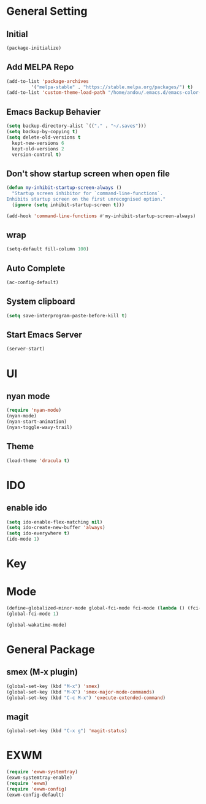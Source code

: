 * General Setting
** Initial
#+BEGIN_SRC emacs-lisp
  (package-initialize)
#+END_SRC

** Add MELPA Repo
#+BEGIN_SRC emacs-lisp
  (add-to-list 'package-archives
	       '("melpa-stable" . "https://stable.melpa.org/packages/") t)
  (add-to-list 'custom-theme-load-path "/home/andou/.emacs.d/emacs-color-theme-solarized/")
#+END_SRC

** Emacs Backup Behavier
#+BEGIN_SRC emacs-lisp
  (setq backup-directory-alist `(("." . "~/.saves")))
  (setq backup-by-copying t)
  (setq delete-old-versions t
	kept-new-versions 6
	kept-old-versions 2
	version-control t)
#+END_SRC

** Don't show startup screen when open file
#+BEGIN_SRC emacs-lisp
  (defun my-inhibit-startup-screen-always ()
    "Startup screen inhibitor for `command-line-functions`.
  Inhibits startup screen on the first unrecognised option."
    (ignore (setq inhibit-startup-screen t)))

  (add-hook 'command-line-functions #'my-inhibit-startup-screen-always)
#+END_SRC

** wrap
#+BEGIN_SRC emacs-lisp
  (setq-default fill-column 100)
#+END_SRC

** Auto Complete
#+BEGIN_SRC emacs-lisp
  (ac-config-default)
#+END_SRC

** System clipboard
#+BEGIN_SRC emacs-lisp
  (setq save-interprogram-paste-before-kill t)
#+END_SRC

** Start Emacs Server
#+BEGIN_SRC emacs-lisp
  (server-start)
#+END_SRC

* UI
** nyan mode
#+BEGIN_SRC emacs-lisp
  (require 'nyan-mode)
  (nyan-mode)
  (nyan-start-animation)
  (nyan-toggle-wavy-trail)
#+END_SRC

** Theme
#+BEGIN_SRC emacs-lisp
  (load-theme 'dracula t)
#+END_SRC

* IDO
** enable ido
#+BEGIN_SRC emacs-lisp
  (setq ido-enable-flex-matching nil)
  (setq ido-create-new-buffer 'always)
  (setq ido-everywhere t)
  (ido-mode 1)
#+END_SRC

* Key
* Mode
#+BEGIN_SRC emacs-lisp
  (define-globalized-minor-mode global-fci-mode fci-mode (lambda () (fci-mode 1)))
  (global-fci-mode 1)

  (global-wakatime-mode)
#+END_SRC

* General Package
** smex (M-x plugin)
#+BEGIN_SRC emacs-lisp
  (global-set-key (kbd "M-x") 'smex)
  (global-set-key (kbd "M-X") 'smex-major-mode-commands)
  (global-set-key (kbd "C-c M-x") 'execute-extended-command)
#+END_SRC

** magit
#+BEGIN_SRC emacs-lisp
  (global-set-key (kbd "C-x g") 'magit-status)
#+END_SRC

* EXWM
#+BEGIN_SRC emacs-lisp
  (require 'exwm-systemtray)
  (exwm-systemtray-enable)
  (require 'exwm)
  (require 'exwm-config)
  (exwm-config-default)
#+END_SRC

